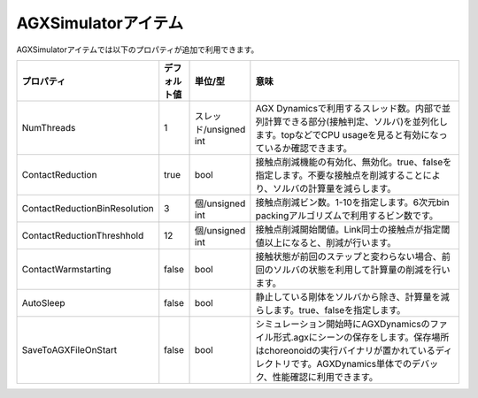 
AGXSimulatorアイテム
=======================

AGXSimulatorアイテムでは以下のプロパティが追加で利用できます。

.. .. tabularcolumns:: |p{3.5cm}|p{11.5cm}|

.. list-table::
  :widths: 10,7,7,75
  :header-rows: 1

  * - プロパティ
    - デフォルト値
    - 単位/型
    - 意味
  * - NumThreads
    - 1
    - スレッド/unsigned int
    - AGX Dynamicsで利用するスレッド数。内部で並列計算できる部分(接触判定、ソルバ)を並列化します。topなどでCPU usageを見ると有効になっているか確認できます。
  * - ContactReduction
    - true
    - bool
    - 接触点削減機能の有効化、無効化。true、falseを指定します。不要な接触点を削減することにより、ソルバの計算量を減らします。
  * - ContactReductionBinResolution
    - 3
    - 個/unsigned int
    - 接触点削減ビン数。1-10を指定します。6次元bin packingアルゴリズムで利用するビン数です。
  * - ContactReductionThreshhold
    - 12
    - 個/unsigned int
    - 接触点削減開始閾値。Link同士の接触点が指定閾値以上になると、削減が行います。
  * - ContactWarmstarting
    - false
    - bool
    - 接触状態が前回のステップと変わらない場合、前回のソルバの状態を利用して計算量の削減を行います。
  * - AutoSleep
    - false
    - bool
    - 静止している剛体をソルバから除き、計算量を減らします。true、falseを指定します。
  * -  SaveToAGXFileOnStart
    - false
    - bool
    - シミュレーション開始時にAGXDynamicsのファイル形式.agxにシーンの保存をします。保存場所はchoreonoidの実行バイナリが置かれているディレクトリです。AGXDynamics単体でのデバック、性能確認に利用できます。
